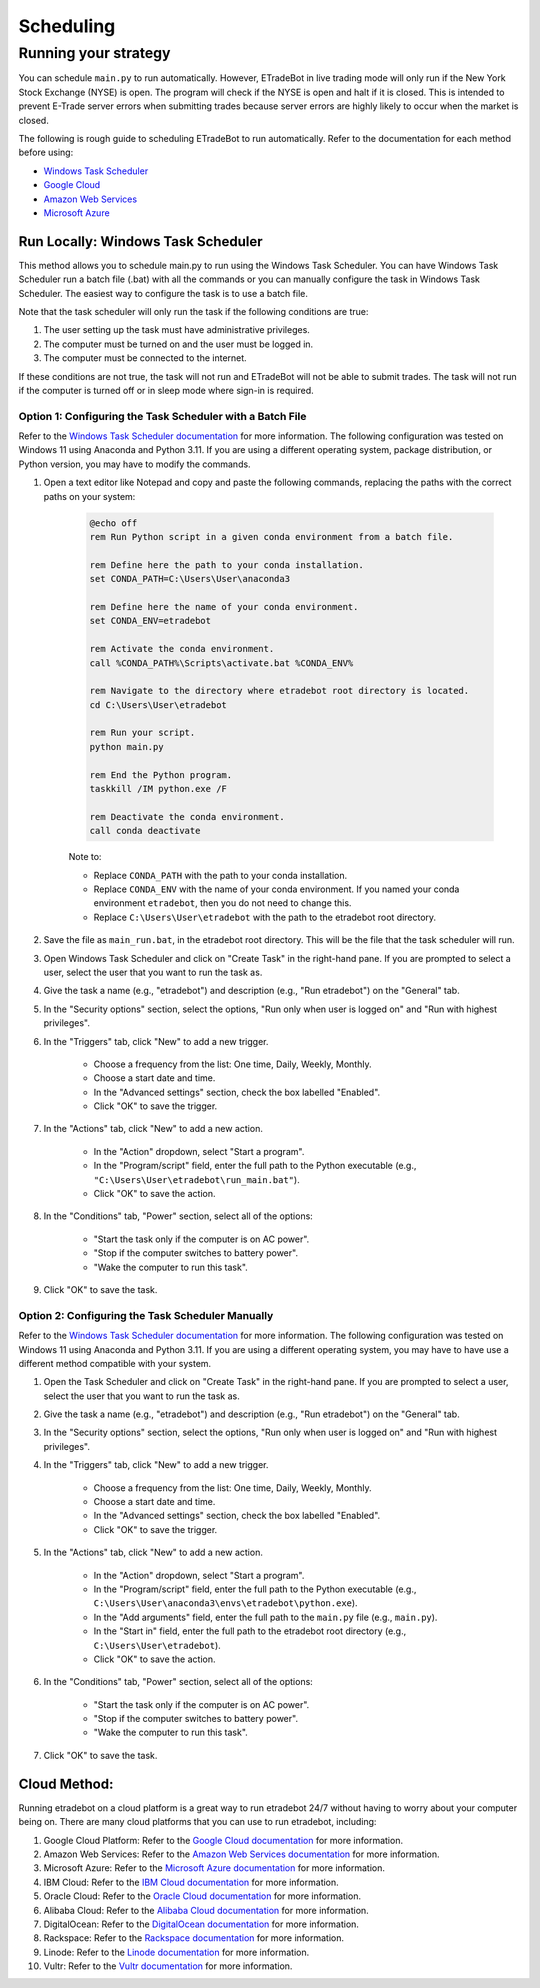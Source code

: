 .. _scheduling:

##########
Scheduling
##########

Running your strategy
=====================

You can schedule ``main.py`` to run automatically. However, ETradeBot in live trading mode will only run if the New York Stock Exchange (NYSE) is open. The program will check if the NYSE is open and halt if it is closed. This is intended to prevent E-Trade server errors when submitting trades because server errors are highly likely to occur when the market is closed.

The following is rough guide to scheduling ETradeBot to run automatically. Refer to the documentation for each method before using:

* `Windows Task Scheduler <https://docs.microsoft.com/en-us/windows/win32/taskschd/task-scheduler-start-page>`_
* `Google Cloud <https://cloud.google.com/scheduler/docs/quickstart>`_
* `Amazon Web Services <https://docs.aws.amazon.com/AmazonCloudWatch/latest/events/RunLambdaSchedule.html>`_
* `Microsoft Azure <https://docs.microsoft.com/en-us/azure/azure-functions/functions-bindings-timer>`_

Run Locally: Windows Task Scheduler
--------------------------------

This method allows you to schedule main.py to run using the Windows Task Scheduler. You can have Windows Task Scheduler run a batch file (.bat) with all the commands or you can manually configure the task in Windows Task Scheduler. The easiest way to configure the task is to use a batch file.

Note that the task scheduler will only run the task if the following conditions are true:

1. The user setting up the task must have administrative privileges.
2. The computer must be turned on and the user must be logged in.
3. The computer must be connected to the internet.

If these conditions are not true, the task will not run and ETradeBot will not be able to submit trades. The task will not run if the computer is turned off or in sleep mode where sign-in is required.

Option 1: Configuring the Task Scheduler with a Batch File
~~~~~~~~~~~~~~~~~~~~~~~~~~~~~~~~~~~~~~~~~~~~~~~~~~~~~~~~~~

Refer to the `Windows Task Scheduler documentation <https://docs.microsoft.com/en-us/windows/win32/taskschd/task-scheduler-start-page>`_ for more information. The following configuration was tested on Windows 11 using Anaconda and Python 3.11. If you are using a different operating system, package distribution, or Python version, you may have to modify the commands.

1. Open a text editor like Notepad and copy and paste the following commands, replacing the paths with the correct paths on your system:

    .. code-block:: bash

        @echo off
        rem Run Python script in a given conda environment from a batch file.

        rem Define here the path to your conda installation.
        set CONDA_PATH=C:\Users\User\anaconda3

        rem Define here the name of your conda environment.
        set CONDA_ENV=etradebot

        rem Activate the conda environment.
        call %CONDA_PATH%\Scripts\activate.bat %CONDA_ENV%

        rem Navigate to the directory where etradebot root directory is located.
        cd C:\Users\User\etradebot

        rem Run your script.
        python main.py

        rem End the Python program.
        taskkill /IM python.exe /F

        rem Deactivate the conda environment.
        call conda deactivate

    Note to:

    * Replace ``CONDA_PATH`` with the path to your conda installation.
    * Replace ``CONDA_ENV`` with the name of your conda environment. If you named your conda environment ``etradebot``, then you do not need to change this.
    * Replace ``C:\Users\User\etradebot`` with the path to the etradebot root directory.

2. Save the file as ``main_run.bat``, in the etradebot root directory. This will be the file that the task scheduler will run.
3. Open Windows Task Scheduler and click on "Create Task" in the right-hand pane. If you are prompted to select a user, select the user that you want to run the task as.
4. Give the task a name (e.g., "etradebot") and description (e.g., "Run etradebot") on the "General" tab.
5. In the "Security options" section, select the options, "Run only when user is logged on" and "Run with highest privileges".
6. In the "Triggers" tab, click "New" to add a new trigger.

    * Choose a frequency from the list: One time, Daily, Weekly, Monthly.
    * Choose a start date and time.
    * In the "Advanced settings" section, check the box labelled "Enabled".
    * Click "OK" to save the trigger.

7. In the "Actions" tab, click "New" to add a new action.

    * In the "Action" dropdown, select "Start a program".
    * In the "Program/script" field, enter the full path to the Python executable (e.g., ``"C:\Users\User\etradebot\run_main.bat"``).
    * Click "OK" to save the action.

8. In the "Conditions" tab, "Power" section, select all of the options:

    * "Start the task only if the computer is on AC power".
    * "Stop if the computer switches to battery power".
    * "Wake the computer to run this task".

9. Click "OK" to save the task.

Option 2: Configuring the Task Scheduler Manually
~~~~~~~~~~~~~~~~~~~~~~~~~~~~~~~~~~~~~~~~~~~~~~~~~

Refer to the `Windows Task Scheduler documentation <https://docs.microsoft.com/en-us/windows/win32/taskschd/task-scheduler-start-page>`_ for more information. The following configuration was tested on Windows 11 using Anaconda and Python 3.11. If you are using a different operating system, you may have to have use a different method compatible with your system.

1. Open the Task Scheduler and click on "Create Task" in the right-hand pane. If you are prompted to select a user, select the user that you want to run the task as.
2. Give the task a name (e.g., "etradebot") and description (e.g., "Run etradebot") on the "General" tab.
3. In the "Security options" section, select the options, "Run only when user is logged on" and "Run with highest privileges".
4. In the "Triggers" tab, click "New" to add a new trigger.

    * Choose a frequency from the list: One time, Daily, Weekly, Monthly.
    * Choose a start date and time.
    * In the "Advanced settings" section, check the box labelled "Enabled".
    * Click "OK" to save the trigger.

5. In the "Actions" tab, click "New" to add a new action.

    * In the "Action" dropdown, select "Start a program".
    * In the "Program/script" field, enter the full path to the Python executable (e.g., ``C:\Users\User\anaconda3\envs\etradebot\python.exe``).
    * In the "Add arguments" field, enter the full path to the ``main.py`` file (e.g., ``main.py``).
    * In the "Start in" field, enter the full path to the etradebot root directory (e.g., ``C:\Users\User\etradebot``).
    * Click "OK" to save the action.

6. In the "Conditions" tab, "Power" section, select all of the options:

    * "Start the task only if the computer is on AC power".
    * "Stop if the computer switches to battery power".
    * "Wake the computer to run this task".

7. Click "OK" to save the task.

Cloud Method:
-------------

Running etradebot on a cloud platform is a great way to run etradebot 24/7 without having to worry about your computer being on. There are many cloud platforms that you can use to run etradebot, including:

1. Google Cloud Platform: Refer to the `Google Cloud documentation <https://cloud.google.com/scheduler/docs/quickstart>`_ for more information.
2. Amazon Web Services: Refer to the `Amazon Web Services documentation <https://docs.aws.amazon.com/AmazonCloudWatch/latest/events/RunLambdaSchedule.html>`_ for more information.
3. Microsoft Azure: Refer to the `Microsoft Azure documentation <https://docs.microsoft.com/en-us/azure/azure-functions/functions-bindings-timer>`_ for more information.
4. IBM Cloud: Refer to the `IBM Cloud documentation <https://cloud.ibm.com/docs/Functions?topic=Functions-scheduler>`_ for more information.
5. Oracle Cloud: Refer to the `Oracle Cloud documentation <https://docs.oracle.com/en-us/iaas/Content/Functions/Tasks/functionscreatingfunction.htm>`_ for more information.
6. Alibaba Cloud: Refer to the `Alibaba Cloud documentation <https://www.alibabacloud.com/help/doc-detail/140626.htm>`_ for more information.
7. DigitalOcean: Refer to the `DigitalOcean documentation <https://www.digitalocean.com/docs/functions/how-to/schedule/>`_ for more information.
8. Rackspace: Refer to the `Rackspace documentation <https://developer.rackspace.com/docs/rackspace-federation/1/getting-started-with-rackspace-federation/>`_ for more information.
9. Linode: Refer to the `Linode documentation <https://www.linode.com/docs/guides/how-to-use-linode-scheduler/>`_ for more information.
10. Vultr: Refer to the `Vultr documentation <https://www.vultr.com/docs/how-to-use-vultr-scheduler>`_ for more information.
